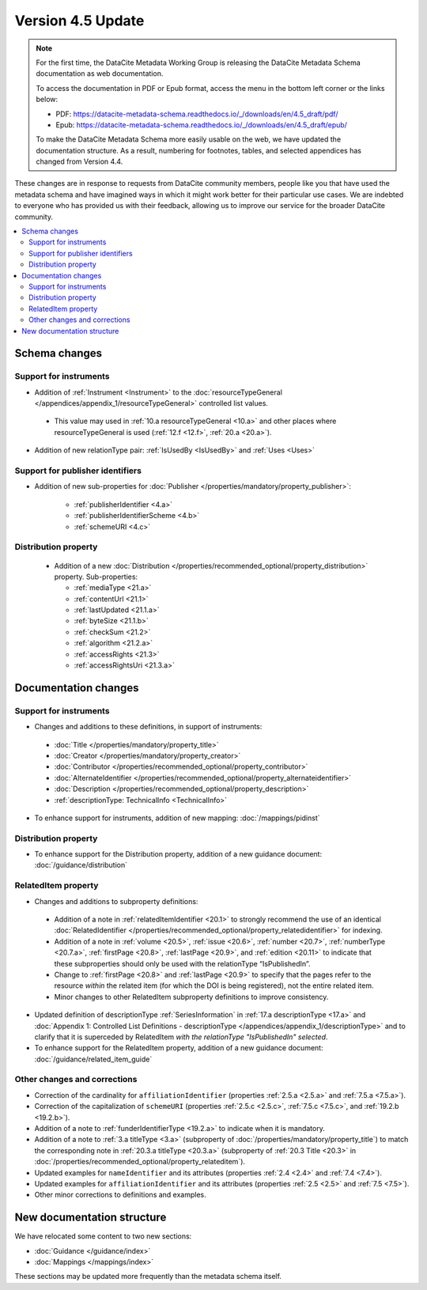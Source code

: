 Version 4.5 Update
====================

.. note::

   For the first time, the DataCite Metadata Working Group is releasing the DataCite Metadata Schema documentation as web documentation.

   To access the documentation in PDF or Epub format, access the menu in the bottom left corner or the links below:

   - PDF: https://datacite-metadata-schema.readthedocs.io/_/downloads/en/4.5_draft/pdf/
   - Epub: https://datacite-metadata-schema.readthedocs.io/_/downloads/en/4.5_draft/epub/

   To make the DataCite Metadata Schema more easily usable on the web, we have updated the documentation structure. As a result, numbering for footnotes, tables, and selected appendices has changed from Version 4.4.

These changes are in response to requests from DataCite community members, people like you that have used the metadata schema and have imagined ways in which it might work better for their particular use cases. We are indebted to everyone who has provided us with their feedback, allowing us to improve our service for the broader DataCite community.

.. contents:: :local:

Schema changes
-----------------------------

Support for instruments
~~~~~~~~~~~~~~~~~~~~~~~~~~~~~~~~~~~~~~

* Addition of :ref:`Instrument <Instrument>` to the :doc:`resourceTypeGeneral </appendices/appendix_1/resourceTypeGeneral>` controlled list values.

 * This value may used in :ref:`10.a resourceTypeGeneral <10.a>` and other places where resourceTypeGeneral is used (:ref:`12.f <12.f>`, :ref:`20.a <20.a>`).

* Addition of new relationType pair: :ref:`IsUsedBy <IsUsedBy>` and :ref:`Uses <Uses>`

Support for publisher identifiers
~~~~~~~~~~~~~~~~~~~~~~~~~~~~~~~~~~~~~~

* Addition of new sub-properties for :doc:`Publisher </properties/mandatory/property_publisher>`:

   * :ref:`publisherIdentifier <4.a>`
   * :ref:`publisherIdentifierScheme <4.b>`
   * :ref:`schemeURI <4.c>`

Distribution property
~~~~~~~~~~~~~~~~~~~~~~~~~~~~~~~~~~~~~~

 * Addition of a new :doc:`Distribution </properties/recommended_optional/property_distribution>` property. Sub-properties:

   * :ref:`mediaType <21.a>`
   * :ref:`contentUrl <21.1>`
   * :ref:`lastUpdated <21.1.a>`
   * :ref:`byteSize <21.1.b>`
   * :ref:`checkSum <21.2>`
   * :ref:`algorithm <21.2.a>`
   * :ref:`accessRights <21.3>`
   * :ref:`accessRightsUri <21.3.a>`


Documentation changes
-----------------------------

Support for instruments
~~~~~~~~~~~~~~~~~~~~~~~~~~~~~~~~~~~~~~

* Changes and additions to these definitions, in support of instruments:

 * :doc:`Title </properties/mandatory/property_title>`
 * :doc:`Creator </properties/mandatory/property_creator>`
 * :doc:`Contributor </properties/recommended_optional/property_contributor>`
 * :doc:`AlternateIdentifier </properties/recommended_optional/property_alternateidentifier>`
 * :doc:`Description </properties/recommended_optional/property_description>`
 * :ref:`descriptionType: TechnicalInfo <TechnicalInfo>`

* To enhance support for instruments, addition of new mapping: :doc:`/mappings/pidinst`

Distribution property
~~~~~~~~~~~~~~~~~~~~~~~~~~~~~~~~~~~~~~

* To enhance support for the Distribution property, addition of a new guidance document: :doc:`/guidance/distribution`

RelatedItem property
~~~~~~~~~~~~~~~~~~~~~~~~~~~~~~~~~~~~~~

* Changes and additions to subproperty definitions:

 * Addition of a note in :ref:`relatedItemIdentifier <20.1>` to strongly recommend the use of an identical :doc:`RelatedIdentifier </properties/recommended_optional/property_relatedidentifier>` for indexing.
 * Addition of a note in :ref:`volume <20.5>`, :ref:`issue <20.6>`, :ref:`number <20.7>`, :ref:`numberType <20.7.a>`, :ref:`firstPage <20.8>`, :ref:`lastPage <20.9>`, and :ref:`edition <20.11>` to indicate that these subproperties should only be used with the relationType “IsPublishedIn”.
 * Change to :ref:`firstPage <20.8>` and :ref:`lastPage <20.9>` to specify that the pages refer to the resource *within* the related item (for which the DOI is being registered), not the entire related item.
 * Minor changes to other RelatedItem subproperty definitions to improve consistency.

* Updated definition of descriptionType :ref:`SeriesInformation` in :ref:`17.a descriptionType <17.a>` and :doc:`Appendix 1: Controlled List Definitions - descriptionType </appendices/appendix_1/descriptionType>` and  to clarify that it is superceded by RelatedItem *with the relationType "IsPublishedIn" selected*.
* To enhance support for the RelatedItem property, addition of a new guidance document: :doc:`/guidance/related_item_guide`

Other changes and corrections
~~~~~~~~~~~~~~~~~~~~~~~~~~~~~~~~~~~~~~

* Correction of the cardinality for ``affiliationIdentifier`` (properties :ref:`2.5.a <2.5.a>` and :ref:`7.5.a <7.5.a>`).
* Correction of the capitalization of ``schemeURI`` (properties :ref:`2.5.c <2.5.c>`, :ref:`7.5.c <7.5.c>`, and :ref:`19.2.b <19.2.b>`).
* Addition of a note to :ref:`funderIdentifierType <19.2.a>` to indicate when it is mandatory.
* Addition of a note to :ref:`3.a titleType <3.a>` (subproperty of :doc:`/properties/mandatory/property_title`) to match the corresponding note in :ref:`20.3.a titleType <20.3.a>` (subproperty of :ref:`20.3 Title <20.3>` in :doc:`/properties/recommended_optional/property_relateditem`).
* Updated examples for ``nameIdentifier`` and its attributes (properties :ref:`2.4 <2.4>` and :ref:`7.4 <7.4>`).
* Updated examples for ``affiliationIdentifier`` and its attributes (properties :ref:`2.5 <2.5>` and :ref:`7.5 <7.5>`).
* Other minor corrections to definitions and examples.


New documentation structure
-----------------------------

We have relocated some content to two new sections:

- :doc:`Guidance </guidance/index>`
- :doc:`Mappings </mappings/index>`

These sections may be updated more frequently than the metadata schema itself.
